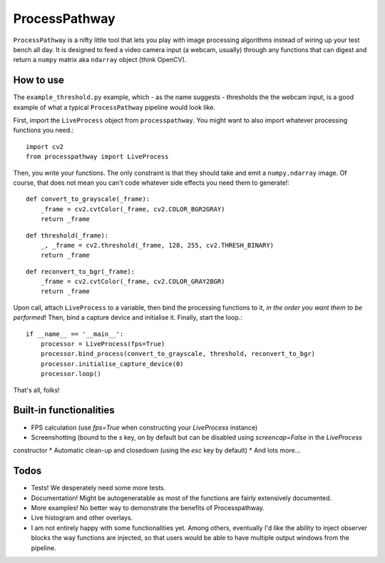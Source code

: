 ProcessPathway
--------------

.. image:: https://raw.githubusercontent.com/chrisvoncsefalvay/processpathway/master/processpathway.png

``ProcessPathway`` is a nifty little tool that lets you play with image processing algorithms instead of wiring up your test
bench all day. It is designed to feed a video camera input (a webcam, usually) through any functions that can digest and
return a ``numpy`` matrix aka ``ndarray`` object (think OpenCV).

How to use
==========

The ``example_threshold.py`` example, which - as the name suggests - thresholds the the webcam input, is a good example of what a typical ``ProcessPathway`` pipeline would look like.

First, import the ``LiveProcess`` object from ``processpathway``. You might want to also import whatever processing functions you need.::

    import cv2
    from processpathway import LiveProcess

Then, you write your functions. The only constraint is that they should take and emit a ``numpy.ndarray`` image. Of course, that does not mean you can't code whatever side effects you need them to generate!::

    def convert_to_grayscale(_frame):
        _frame = cv2.cvtColor(_frame, cv2.COLOR_BGR2GRAY)
        return _frame
::

    def threshold(_frame):
        _, _frame = cv2.threshold(_frame, 128, 255, cv2.THRESH_BINARY)
        return _frame
::

    def reconvert_to_bgr(_frame):
        _frame = cv2.cvtColor(_frame, cv2.COLOR_GRAY2BGR)
        return _frame
::


Upon call, attach ``LiveProcess`` to a variable, then bind the processing functions to it, *in the order you want them to be performed*! Then, bind a capture device and initialise it. Finally, start the loop.::

    if __name__ == '__main__':
        processor = LiveProcess(fps=True)
        processor.bind_process(convert_to_grayscale, threshold, reconvert_to_bgr)
        processor.initialise_capture_device(0)
        processor.loop()

That's all, folks!


Built-in functionalities
========================

* FPS calculation (use `fps=True` when constructing your `LiveProcess` instance)
* Screenshotting (bound to the `s` key, on by default but can be disabled using `screencap=False` in the `LiveProcess`
constructor
* Automatic clean-up and closedown (using the `esc` key by default)
* And lots more...

Todos
=====

* Tests! We desperately need some more tests.
* Documentation! Might be autogeneratable as most of the functions are fairly extensively documented.
* More examples! No better way to demonstrate the benefits of Processpathway.
* Live histogram and other overlays.
* I am not entirely happy with some functionalities yet. Among others, eventually I'd like the ability to inject observer blocks the way functions are injected, so that users would be able to have multiple output windows from the pipeline.
